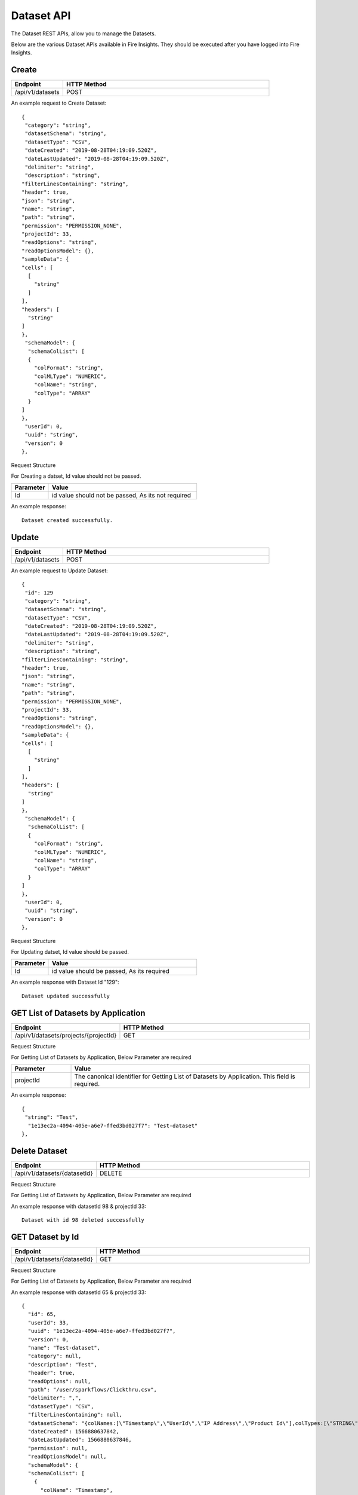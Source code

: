 Dataset API
============

The Dataset REST APIs, allow you to manage the Datasets.

Below are the various Dataset APIs available in Fire Insights. They should be executed after you have logged into Fire Insights.

Create
------

.. list-table:: 
   :widths: 10 40
   :header-rows: 1

   * - Endpoint
     - HTTP Method
     
   * - /api/v1/datasets
     - POST

An example request to Create Dataset:   

::

    {
     "category": "string",
     "datasetSchema": "string",
     "datasetType": "CSV",
     "dateCreated": "2019-08-28T04:19:09.520Z",
     "dateLastUpdated": "2019-08-28T04:19:09.520Z",
     "delimiter": "string",
     "description": "string",
    "filterLinesContaining": "string",
    "header": true,
    "json": "string",
    "name": "string",
    "path": "string",
    "permission": "PERMISSION_NONE",
    "projectId": 33,
    "readOptions": "string",
    "readOptionsModel": {},
    "sampleData": {
    "cells": [
      [
        "string"
      ]
    ],
    "headers": [
      "string"
    ]
    },
     "schemaModel": {
      "schemaColList": [
      {
        "colFormat": "string",
        "colMLType": "NUMERIC",
        "colName": "string",
        "colType": "ARRAY"
      }
    ]
    },
     "userId": 0,
     "uuid": "string",
     "version": 0
    },

Request Structure

For Creating a datset, Id value should not be passed.

.. list-table:: 
   :widths: 10 40
   :header-rows: 1

   * - Parameter
     - Value
   
   * - Id
     - id value should not be passed, As its not required
     
An example response:

::  

    Dataset created successfully.

Update
------

.. list-table:: 
   :widths: 10 40
   :header-rows: 1

   * - Endpoint
     - HTTP Method
     
   * - /api/v1/datasets
     - POST

An example request to Update Dataset:   

::

    {
     "id": 129
     "category": "string",
     "datasetSchema": "string",
     "datasetType": "CSV",
     "dateCreated": "2019-08-28T04:19:09.520Z",
     "dateLastUpdated": "2019-08-28T04:19:09.520Z",
     "delimiter": "string",
     "description": "string",
    "filterLinesContaining": "string",
    "header": true,
    "json": "string",
    "name": "string",
    "path": "string",
    "permission": "PERMISSION_NONE",
    "projectId": 33,
    "readOptions": "string",
    "readOptionsModel": {},
    "sampleData": {
    "cells": [
      [
        "string"
      ]
    ],
    "headers": [
      "string"
    ]
    },
     "schemaModel": {
      "schemaColList": [
      {
        "colFormat": "string",
        "colMLType": "NUMERIC",
        "colName": "string",
        "colType": "ARRAY"
      }
    ]
    },
     "userId": 0,
     "uuid": "string",
     "version": 0
    },

Request Structure

For Updating datset, Id value should be passed.

.. list-table:: 
   :widths: 10 40
   :header-rows: 1

   * - Parameter
     - Value
   
   * - Id
     - id value should be passed, As its required
     
An example response with Dataset Id "129":

::  

    Dataset updated successfully



GET List of Datasets by Application
--------------------------

.. list-table:: 
   :widths: 10 40
   :header-rows: 1

   * - Endpoint
     - HTTP Method
     
   * - /api/v1/datasets/projects/{projectId}
     - GET

Request Structure

For Getting List of Datasets by Application, Below Parameter are required

.. list-table:: 
   :widths: 10 40
   :header-rows: 1

   * - Parameter
     - Value
   
   * - projectId
     - The canonical identifier for Getting List of Datasets by Application. This field is required.
     

An example response:

::  

    {
     "string": "Test",
      "1e13ec2a-4094-405e-a6e7-ffed3bd027f7": "Test-dataset"
    },

Delete Dataset
--------------

.. list-table:: 
   :widths: 10 40
   :header-rows: 1

   * - Endpoint
     - HTTP Method
     
   * - /api/v1/datasets/{datasetId}
     - DELETE

Request Structure

For Getting List of Datasets by Application, Below Parameter are required

.. list-table:: 
   :widths: 10 20 40
   :header-rows: 1

   * - Parameter
     - Value
   
   * - datasetId
     - The canonical identifier for Deleting Dataset. This field is required.
   
   * - projectId
     - The canonical identifier for Deleting Dataset. This field is required.
     

An example response with datasetId 98 & projectId 33::

   Dataset with id 98 deleted successfully

GET Dataset by Id
------------------

.. list-table:: 
   :widths: 10 40
   :header-rows: 1

   * - Endpoint
     - HTTP Method
     
   * - /api/v1/datasets/{datasetId}
     - GET

Request Structure

For Getting List of Datasets by Application, Below Parameter are required

.. list-table:: 
   :widths: 10 20 40
   :header-rows: 1

   * - Parameter
     - Value
   
   * - datasetId
     - The canonical identifier for Getting Dataset by Id. This field is required.
   
   * - projectId
     - The canonical identifier for Getting Dataset by Id. This field is required.

An example response with datasetId 65 & projectId 33::

  {
    "id": 65,
    "userId": 33,
    "uuid": "1e13ec2a-4094-405e-a6e7-ffed3bd027f7",
    "version": 0,
    "name": "Test-dataset",
    "category": null,
    "description": "Test",
    "header": true,
    "readOptions": null,
    "path": "/user/sparkflows/Clickthru.csv",
    "delimiter": ",",
    "datasetType": "CSV",
    "filterLinesContaining": null,
    "datasetSchema": "{colNames:[\"Timestamp\",\"UserId\",\"IP Address\",\"Product Id\"],colTypes:[\"STRING\",\"INTEGER\",\"STRING\",\"INTEGER\"],colFormats:[\"\",\"\",\"\",\"\"],colMLTypes:[\"TEXT\",\"NUMERIC\",\"TEXT\",\"NUMERIC\"]}",
    "dateCreated": 1566880637842,
    "dateLastUpdated": 1566880637846,
    "permission": null,
    "readOptionsModel": null,
    "schemaModel": {
    "schemaColList": [
      {
        "colName": "Timestamp",
        "colType": "STRING",
        "colFormat": "",
        "colMLType": "TEXT"
      },
      {
        "colName": "UserId",
        "colType": "INTEGER",
        "colFormat": "",
        "colMLType": "NUMERIC"
      },
      {
        "colName": "IP Address",
        "colType": "STRING",
        "colFormat": "",
        "colMLType": "TEXT"
      },
      {
        "colName": "Product Id",
        "colType": "INTEGER",
        "colFormat": "",
        "colMLType": "NUMERIC"
      }
    ]
    },
     "sampleData": {
     "headers": [
      "Timestamp",
      "UserId",
      "IP Address",
      " Product Id"
    ],
    "cells": [
      [
        "9:03 AM",
        "275",
        "207.51.113.192",
        "1"
      ],
      [
        "12:57 AM",
        "586",
        "62.34.98.94",
        "2"
      ],
      [
        "2:45 AM",
        "508",
        "20.237.172.182",
        "3"
      ],
      [
        "2:13 PM",
        "378",
        "69.215.255.150",
        "4"
      ],
      [
        "9:27 AM",
        "965",
        "56.101.183.251",
        "5"
      ],
      [
        "8:18 AM",
        "263",
        "9.151.97.180",
        "6"
      ],
      [
        "9:40 AM",
        "670",
        "101.195.1.186",
        "7"
      ],
      [
        "7:14 AM",
        "447",
        "232.29.216.95",
        "8"
      ],
      [
        "12:57 AM",
        "33",
        "85.119.50.62",
        "9"
      ],
      [
        "12:56 AM",
        "589",
        "185.132.243.178",
        "10"
      ],
      [
        "11:04 PM",
        "22",
        "120.212.232.218",
        "11"
      ],
      [
        "8:29 PM",
        "504",
        "226.70.25.117",
        "12"
      ],
      [
        "5:18 PM",
        "228",
        "213.53.100.18",
        "13"
      ],
      [
        "2:56 PM",
        "536",
        "60.65.25.167",
        "14"
      ],
      [
        "3:57 AM",
        "46",
        "149.156.17.120",
        "15"
      ],
      [
        "8:05 AM",
        "812",
        "23.213.182.107",
        "16"
      ],
      [
        "12:02 PM",
        "980",
        "93.20.165.16",
        "17"
      ],
      [
        "12:53 PM",
        "915",
        "24.180.112.147",
        "18"
      ],
      [
        "11:32 AM",
        "814",
        "110.81.139.11",
        "19"
      ],
      [
        "11:01 PM",
        "429",
        "115.123.246.193",
        "20"
      ]
    ]
    },
  "json": "{\"id\":65,\"userId\":33,\"uuid\":\"1e13ec2a-4094-405e-a6e7-ffed3bd027f7\",\"version\":0,\"name\":\"Test-dataset\",\"description\":\"Test\",\"header\":true,\"path\":\"/user/sparkflows/Clickthru.csv\",\"delimiter\":\",\",\"datasetType\":\"CSV\",\"datasetSchema\":\"{colNames:[\\\"Timestamp\\\",\\\"UserId\\\",\\\"IP Address\\\",\\\"Product Id\\\"],colTypes:[\\\"STRING\\\",\\\"INTEGER\\\",\\\"STRING\\\",\\\"INTEGER\\\"],colFormats:[\\\"\\\",\\\"\\\",\\\"\\\",\\\"\\\"],colMLTypes:[\\\"TEXT\\\",\\\"NUMERIC\\\",\\\"TEXT\\\",\\\"NUMERIC\\\"]}\",\"dateCreated\":\"Aug 27, 2019 4:37:17 AM\",\"dateLastUpdated\":\"Aug 27, 2019 4:37:17 AM\",\"schemaModel\":{\"schemaColList\":[{\"colName\":\"Timestamp\",\"colType\":\"STRING\",\"colFormat\":\"\",\"colMLType\":\"TEXT\"},{\"colName\":\"UserId\",\"colType\":\"INTEGER\",\"colFormat\":\"\",\"colMLType\":\"NUMERIC\"},{\"colName\":\"IP Address\",\"colType\":\"STRING\",\"colFormat\":\"\",\"colMLType\":\"TEXT\"},{\"colName\":\"Product Id\",\"colType\":\"INTEGER\",\"colFormat\":\"\",\"colMLType\":\"NUMERIC\"}]},\"projectId\":33}",
  "projectId": 33
   },
